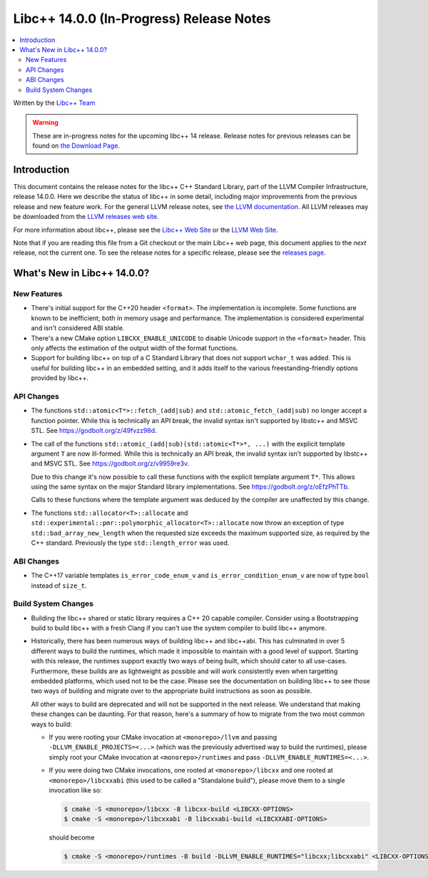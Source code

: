 =========================================
Libc++ 14.0.0 (In-Progress) Release Notes
=========================================

.. contents::
   :local:
   :depth: 2

Written by the `Libc++ Team <https://libcxx.llvm.org>`_

.. warning::

   These are in-progress notes for the upcoming libc++ 14 release.
   Release notes for previous releases can be found on
   `the Download Page <https://releases.llvm.org/download.html>`_.

Introduction
============

This document contains the release notes for the libc++ C++ Standard Library,
part of the LLVM Compiler Infrastructure, release 14.0.0. Here we describe the
status of libc++ in some detail, including major improvements from the previous
release and new feature work. For the general LLVM release notes, see `the LLVM
documentation <https://llvm.org/docs/ReleaseNotes.html>`_. All LLVM releases may
be downloaded from the `LLVM releases web site <https://llvm.org/releases/>`_.

For more information about libc++, please see the `Libc++ Web Site
<https://libcxx.llvm.org>`_ or the `LLVM Web Site <https://llvm.org>`_.

Note that if you are reading this file from a Git checkout or the
main Libc++ web page, this document applies to the *next* release, not
the current one. To see the release notes for a specific release, please
see the `releases page <https://llvm.org/releases/>`_.

What's New in Libc++ 14.0.0?
============================

New Features
------------

- There's initial support for the C++20 header ``<format>``. The implementation
  is incomplete. Some functions are known to be inefficient; both in memory
  usage and performance. The implementation is considered experimental and isn't
  considered ABI stable.

- There's a new CMake option ``LIBCXX_ENABLE_UNICODE`` to disable Unicode
  support in the ``<format>`` header. This only affects the estimation of the
  output width of the format functions.

- Support for building libc++ on top of a C Standard Library that does not support ``wchar_t`` was
  added. This is useful for building libc++ in an embedded setting, and it adds itself to the various
  freestanding-friendly options provided by libc++.

API Changes
-----------

- The functions ``std::atomic<T*>::fetch_(add|sub)`` and
  ``std::atomic_fetch_(add|sub)`` no longer accept a function pointer. While
  this is technically an API break, the invalid syntax isn't supported by
  libstc++ and MSVC STL.  See https://godbolt.org/z/49fvzz98d.

- The call of the functions ``std::atomic_(add|sub)(std::atomic<T*>*, ...)``
  with the explicit template argument ``T`` are now ill-formed. While this is
  technically an API break, the invalid syntax isn't supported by libstc++ and
  MSVC STL. See https://godbolt.org/z/v9959re3v.

  Due to this change it's now possible to call these functions with the
  explicit template argument ``T*``. This allows using the same syntax on the
  major Standard library implementations.
  See https://godbolt.org/z/oEfzPhTTb.

  Calls to these functions where the template argument was deduced by the
  compiler are unaffected by this change.

- The functions ``std::allocator<T>::allocate`` and
  ``std::experimental::pmr::polymorphic_allocator<T>::allocate`` now throw
  an exception of type ``std::bad_array_new_length`` when the requested size
  exceeds the maximum supported size, as required by the C++ standard.
  Previously the type ``std::length_error`` was used.

ABI Changes
-----------

- The C++17 variable templates ``is_error_code_enum_v`` and
  ``is_error_condition_enum_v`` are now of type ``bool`` instead of ``size_t``.

Build System Changes
--------------------

- Building the libc++ shared or static library requires a C++ 20 capable compiler.
  Consider using a Bootstrapping build to build libc++ with a fresh Clang if you
  can't use the system compiler to build libc++ anymore.

- Historically, there has been numerous ways of building libc++ and libc++abi. This has
  culminated in over 5 different ways to build the runtimes, which made it impossible to
  maintain with a good level of support. Starting with this release, the runtimes support
  exactly two ways of being built, which should cater to all use-cases. Furthermore,
  these builds are as lightweight as possible and will work consistently even when targetting
  embedded platforms, which used not to be the case. Please see the documentation on building
  libc++ to see those two ways of building and migrate over to the appropriate build instructions
  as soon as possible.

  All other ways to build are deprecated and will not be supported in the next release.
  We understand that making these changes can be daunting. For that reason, here's a
  summary of how to migrate from the two most common ways to build:

  - If you were rooting your CMake invocation at ``<monorepo>/llvm`` and passing ``-DLLVM_ENABLE_PROJECTS=<...>``
    (which was the previously advertised way to build the runtimes), please simply root your CMake invocation at
    ``<monorepo>/runtimes`` and pass ``-DLLVM_ENABLE_RUNTIMES=<...>``.

  - If you were doing two CMake invocations, one rooted at ``<monorepo>/libcxx`` and one rooted at
    ``<monorepo>/libcxxabi`` (this used to be called a "Standalone build"), please move them to a
    single invocation like so:

    .. code-block:: bash

        $ cmake -S <monorepo>/libcxx -B libcxx-build <LIBCXX-OPTIONS>
        $ cmake -S <monorepo>/libcxxabi -B libcxxabi-build <LIBCXXABI-OPTIONS>

    should become

    .. code-block:: bash

        $ cmake -S <monorepo>/runtimes -B build -DLLVM_ENABLE_RUNTIMES="libcxx;libcxxabi" <LIBCXX-OPTIONS> <LIBCXXABI-OPTIONS>
